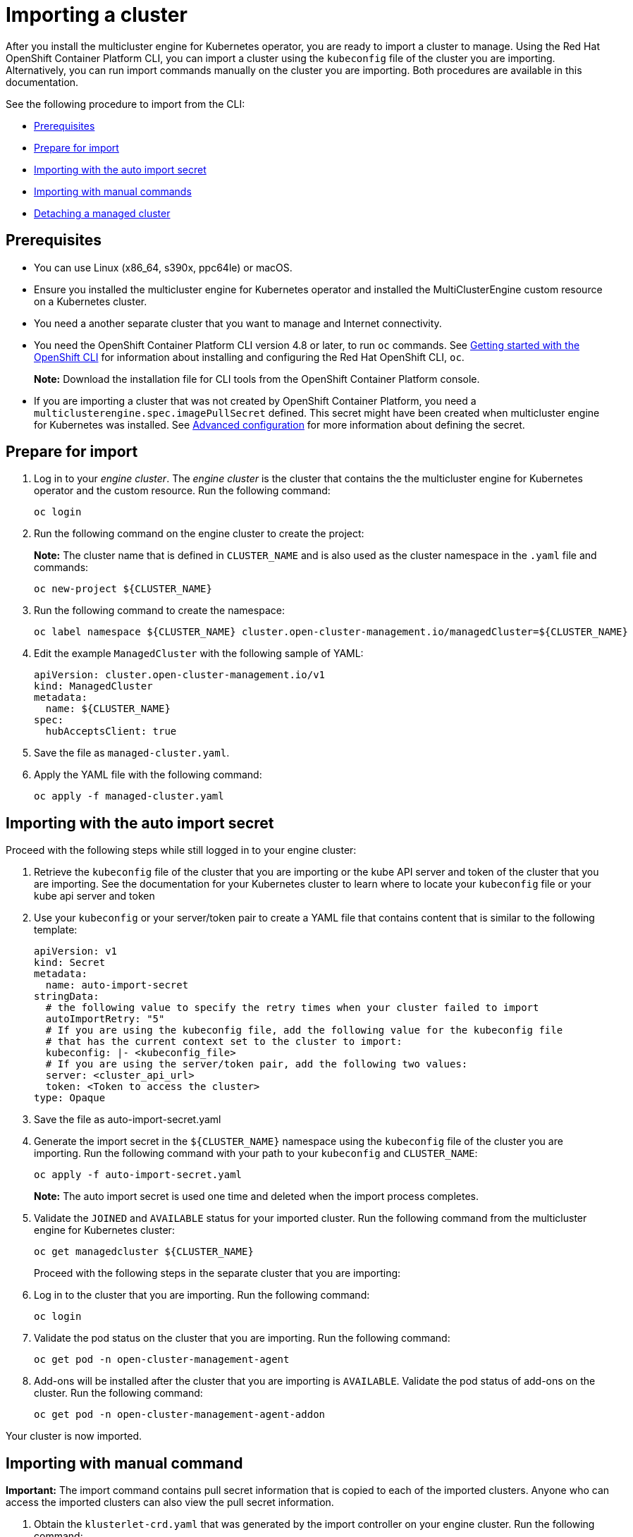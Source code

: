 [#importing-a-cluster]
= Importing a cluster

After you install the multicluster engine for Kubernetes operator, you are ready to import a cluster to manage. Using the Red Hat OpenShift Container Platform CLI, you can import a cluster using the `kubeconfig` file of the cluster you are importing. Alternatively, you can run import commands manually on the cluster you are importing. Both procedures are available in this documentation.

See the following procedure to import from the CLI:

* <<cli-prerequisites,Prerequisites>>
* <<prepare-for-import,Prepare for import>>
* <<importing-wth-the-auto-import-secret,Importing with the auto import secret>>
* <<importing-with-manual-commands,Importing with manual commands>>
* <<detaching-managed-cluster,Detaching a managed cluster>>

[#cli-prerequisites]
== Prerequisites

* You can use Linux (x86_64, s390x, ppc64le) or macOS.
* Ensure you installed the multicluster engine for Kubernetes operator and installed the MultiClusterEngine custom resource on a Kubernetes cluster.
* You need a another separate cluster that you want to manage and Internet connectivity.
* You need the OpenShift Container Platform CLI version 4.8 or later, to run `oc` commands. See https://access.redhat.com/documentation/en-us/openshift_container_platform/4.8/html/cli_tools/openshift-cli-oc#cli-getting-started[Getting started with the OpenShift CLI] for information about installing and configuring the Red Hat OpenShift CLI, `oc`.

+
*Note:* Download the installation file for CLI tools from the  OpenShift Container Platform console.

* If you are importing a cluster that was not created by OpenShift Container Platform, you need a `multiclusterengine.spec.imagePullSecret` defined. This secret might have been created when multicluster engine for Kubernetes was installed. See xref:./adv_config_install.adoc#advanced-config-engine[Advanced configuration] for more information about defining the secret. 

[#prepare-for-import]
== Prepare for import

. Log in to your _engine cluster_. The _engine cluster_ is the cluster that contains the the multicluster engine for Kubernetes operator and the custom resource. Run the following command:
+
----
oc login
----

. Run the following command on the engine cluster to create the project: 
+
*Note:* The cluster name that is defined in `CLUSTER_NAME` and is also used as the cluster namespace in the `.yaml` file and commands:

+
----
oc new-project ${CLUSTER_NAME}
----

. Run the following command to create the namespace:

+
----
oc label namespace ${CLUSTER_NAME} cluster.open-cluster-management.io/managedCluster=${CLUSTER_NAME}
----

. Edit the example `ManagedCluster` with the following sample of YAML:

+
----
apiVersion: cluster.open-cluster-management.io/v1
kind: ManagedCluster
metadata:
  name: ${CLUSTER_NAME}
spec:
  hubAcceptsClient: true
----

. Save the file as `managed-cluster.yaml`.
. Apply the YAML file with the following command:
+
----
oc apply -f managed-cluster.yaml
----

[#importing-wth-the-auto-import-secret]
== Importing with the auto import secret

Proceed with the following steps while still logged in to your engine cluster:

. Retrieve the `kubeconfig` file of the cluster that you are importing or the kube API server and token of the cluster that you are importing. See the documentation for your Kubernetes cluster to learn where to locate your `kubeconfig` file or your kube api server and token

. Use your `kubeconfig` or your server/token pair to create a YAML file that contains content that is similar to the following template:

+
----
apiVersion: v1
kind: Secret
metadata:
  name: auto-import-secret
stringData:
  # the following value to specify the retry times when your cluster failed to import
  autoImportRetry: "5"
  # If you are using the kubeconfig file, add the following value for the kubeconfig file
  # that has the current context set to the cluster to import:
  kubeconfig: |- <kubeconfig_file>
  # If you are using the server/token pair, add the following two values:
  server: <cluster_api_url>
  token: <Token to access the cluster>
type: Opaque
----

. Save the file as auto-import-secret.yaml

. Generate the import secret in the `${CLUSTER_NAME}` namespace using the `kubeconfig` file of the cluster you are importing. Run the following command with your path to your `kubeconfig` and `CLUSTER_NAME`:

+
----
oc apply -f auto-import-secret.yaml
----

+
*Note:* The auto import secret is used one time and deleted when the import process completes.

. Validate the `JOINED` and `AVAILABLE` status for your imported cluster. Run the following command from the multicluster engine for Kubernetes cluster:

+
----
oc get managedcluster ${CLUSTER_NAME}
----
+
Proceed with the following steps in the separate cluster that you are importing:

. Log in to the cluster that you are importing. Run the following command:

+
----
oc login
----

. Validate the pod status on the cluster that you are importing. Run the following command:

+
----
oc get pod -n open-cluster-management-agent
----

. Add-ons will be installed after the cluster that you are importing is `AVAILABLE`. Validate the pod status of add-ons on the cluster. Run the following command:

+
----
oc get pod -n open-cluster-management-agent-addon
----

Your cluster is now imported.

[#importing-with-manual-commands]
== Importing with manual command

*Important:* The import command contains pull secret information that is copied to each of the imported clusters. Anyone who can access the imported clusters can also view the pull secret information.

. Obtain the `klusterlet-crd.yaml` that was generated by the import controller on your engine cluster. Run the following command:
+
[source,bash]
----
oc get secret ${CLUSTER_NAME}-import -n ${CLUSTER_NAME} -o jsonpath={.data.crds\\.yaml} | base64 --decode > klusterlet-crd.yaml
----

. Obtain the `import.yaml` that was generated by the import controller on your engine cluster. Run the following command:
+
[source,bash]
----
oc get secret ${CLUSTER_NAME}-import -n ${CLUSTER_NAME} -o jsonpath={.data.import\\.yaml} | base64 --decode > import.yaml
----
+
Proceed with the following steps in the separate cluster that you are importing:

. Log in to the cluster that you are importing.

+
----
oc login
----

. Apply the `klusterlet-crd.yaml` that you generated in the previous step. Run the following command:
+
----
oc apply -f klusterlet-crd.yaml
----

. Apply the `import.yaml` file that you previously generated. Run the following command:
+
----
oc apply -f import.yaml
----

. Validate the pod status on the cluster you are importing. Run the following command:
+
----
oc get pod -n open-cluster-management-agent
----

. Validate `JOINED` and `AVAILABLE` status for the cluster that you are importing. From the engine cluster, run the following command:
+
----
oc get managedcluster ${CLUSTER_NAME}
----
+
Add-ons are installed after the cluster you are importing is `AVAILABLE`. 

. Validate the pod status of add-ons on the cluster you are importing. Run the following command:
+
----
oc get pod -n open-cluster-management-agent-addon
----

Your cluster is now imported and you can manage that cluster from the engine cluster.

[#detaching-managed-cluster]
== Detaching a managed cluster

A managed cluster is a cluster that was successfully imported. To detach a managed cluster from the engine cluster, run the following command:

----
oc delete managedcluster ${CLUSTER_NAME}
----

Your cluster is now detached.
